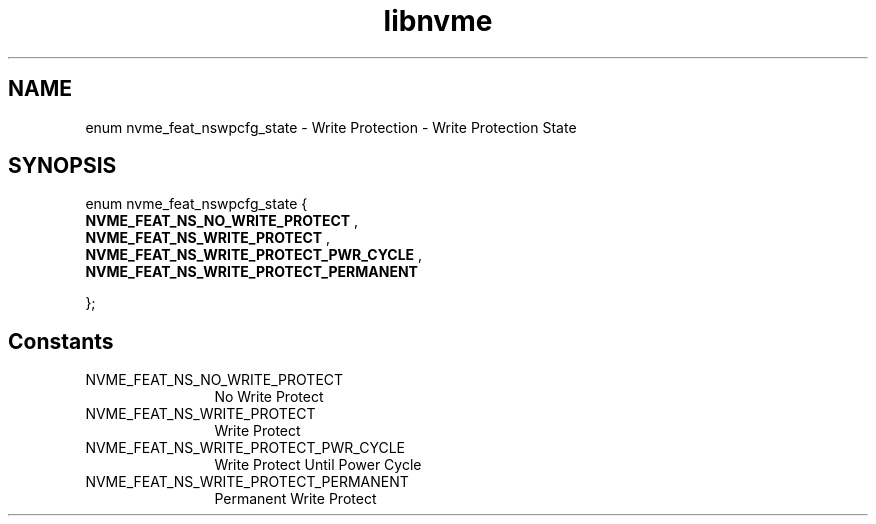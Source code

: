 .TH "libnvme" 9 "enum nvme_feat_nswpcfg_state" "March 2025" "API Manual" LINUX
.SH NAME
enum nvme_feat_nswpcfg_state \- Write Protection - Write Protection State
.SH SYNOPSIS
enum nvme_feat_nswpcfg_state {
.br
.BI "    NVME_FEAT_NS_NO_WRITE_PROTECT"
, 
.br
.br
.BI "    NVME_FEAT_NS_WRITE_PROTECT"
, 
.br
.br
.BI "    NVME_FEAT_NS_WRITE_PROTECT_PWR_CYCLE"
, 
.br
.br
.BI "    NVME_FEAT_NS_WRITE_PROTECT_PERMANENT"

};
.SH Constants
.IP "NVME_FEAT_NS_NO_WRITE_PROTECT" 12
No Write Protect
.IP "NVME_FEAT_NS_WRITE_PROTECT" 12
Write Protect
.IP "NVME_FEAT_NS_WRITE_PROTECT_PWR_CYCLE" 12
Write Protect Until Power Cycle
.IP "NVME_FEAT_NS_WRITE_PROTECT_PERMANENT" 12
Permanent Write Protect
